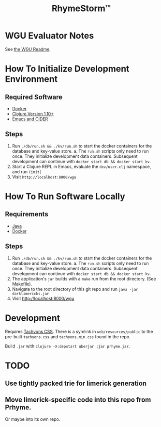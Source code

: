 #+TITLE: RhymeStorm™

* WGU Evaluator Notes

See [[file:web/README_WGU.org][the WGU Readme]].


* How To Initialize Development Environment

** Required Software

- [[https://www.docker.com/][Docker]]
- [[https://clojure.org/releases/downloads][Clojure Version 1.10+]]
- [[https://github.com/clojure-emacs/cider][Emacs and CIDER]]

** Steps

1. Run ~./db/run.sh && ./kv/run.sh~ to start the docker containers for the database and key-value store.
   a. The ~run.sh~ scripts only need to run once. They initialize development data containers. Subsequent development can continue with ~docker start db && docker start kv~.
2. Start a Clojure REPL in Emacs, evaluate the ~dev/user.clj~ namespace, and run ~(init)~
3. Visit ~http://localhost:8000/wgu~


* How To Run Software Locally

** Requirements

- [[https://www.java.com/download/ie_manual.jsp][Java]]
- [[https://www.docker.com/][Docker]]

** Steps
1. Run ~./db/run.sh && ./kv/run.sh~ to start the docker containers for the database and key-value store.
   a. The ~run.sh~ scripts only need to run once. They initialize development data containers. Subsequent development can continue with ~docker start db && docker start kv~.
2. The application's ~jar~ builds with a ~make~ run from the root directory. (See [[file:../Makefile][Makefile]]).
3. Navigate to the root directory of this git repo and run ~java -jar darklimericks.jar~
4. Visit http://localhost:8000/wgu



* Development

Requires [[https://github.com/tachyons-css/tachyons/][Tachyons CSS]]. There is a symlink in ~web/resources/public~ to the pre-built ~tachyons.css~ and ~tachyons.min.css~ found in the repo.

Build ~.jar~ with ~clojure -X:depstart uberjar :jar prhyme.jar~.

* TODO

** Use tightly packed trie for limerick generation

** Move limerick-specific code into this repo from Prhyme.

Or maybe into its own repo.
